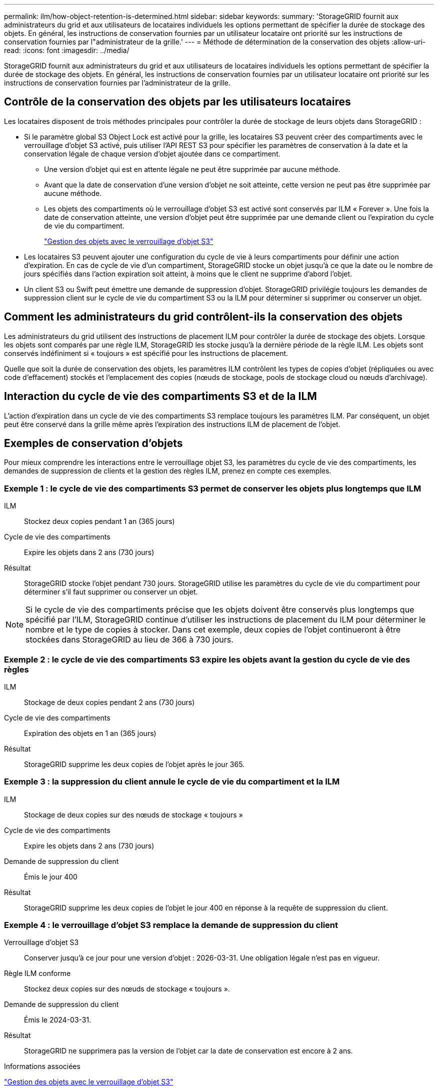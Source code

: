 ---
permalink: ilm/how-object-retention-is-determined.html 
sidebar: sidebar 
keywords:  
summary: 'StorageGRID fournit aux administrateurs du grid et aux utilisateurs de locataires individuels les options permettant de spécifier la durée de stockage des objets. En général, les instructions de conservation fournies par un utilisateur locataire ont priorité sur les instructions de conservation fournies par l"administrateur de la grille.' 
---
= Méthode de détermination de la conservation des objets
:allow-uri-read: 
:icons: font
:imagesdir: ../media/


[role="lead"]
StorageGRID fournit aux administrateurs du grid et aux utilisateurs de locataires individuels les options permettant de spécifier la durée de stockage des objets. En général, les instructions de conservation fournies par un utilisateur locataire ont priorité sur les instructions de conservation fournies par l'administrateur de la grille.



== Contrôle de la conservation des objets par les utilisateurs locataires

Les locataires disposent de trois méthodes principales pour contrôler la durée de stockage de leurs objets dans StorageGRID :

* Si le paramètre global S3 Object Lock est activé pour la grille, les locataires S3 peuvent créer des compartiments avec le verrouillage d'objet S3 activé, puis utiliser l'API REST S3 pour spécifier les paramètres de conservation à la date et la conservation légale de chaque version d'objet ajoutée dans ce compartiment.
+
** Une version d'objet qui est en attente légale ne peut être supprimée par aucune méthode.
** Avant que la date de conservation d'une version d'objet ne soit atteinte, cette version ne peut pas être supprimée par aucune méthode.
** Les objets des compartiments où le verrouillage d'objet S3 est activé sont conservés par ILM « Forever ». Une fois la date de conservation atteinte, une version d'objet peut être supprimée par une demande client ou l'expiration du cycle de vie du compartiment.
+
link:managing-objects-with-s3-object-lock.html["Gestion des objets avec le verrouillage d'objet S3"]



* Les locataires S3 peuvent ajouter une configuration du cycle de vie à leurs compartiments pour définir une action d'expiration. En cas de cycle de vie d'un compartiment, StorageGRID stocke un objet jusqu'à ce que la date ou le nombre de jours spécifiés dans l'action expiration soit atteint, à moins que le client ne supprime d'abord l'objet.
* Un client S3 ou Swift peut émettre une demande de suppression d'objet. StorageGRID privilégie toujours les demandes de suppression client sur le cycle de vie du compartiment S3 ou la ILM pour déterminer si supprimer ou conserver un objet.




== Comment les administrateurs du grid contrôlent-ils la conservation des objets

Les administrateurs du grid utilisent des instructions de placement ILM pour contrôler la durée de stockage des objets. Lorsque les objets sont comparés par une règle ILM, StorageGRID les stocke jusqu'à la dernière période de la règle ILM. Les objets sont conservés indéfiniment si « toujours » est spécifié pour les instructions de placement.

Quelle que soit la durée de conservation des objets, les paramètres ILM contrôlent les types de copies d'objet (répliquées ou avec code d'effacement) stockés et l'emplacement des copies (nœuds de stockage, pools de stockage cloud ou nœuds d'archivage).



== Interaction du cycle de vie des compartiments S3 et de la ILM

L'action d'expiration dans un cycle de vie des compartiments S3 remplace toujours les paramètres ILM. Par conséquent, un objet peut être conservé dans la grille même après l'expiration des instructions ILM de placement de l'objet.



== Exemples de conservation d'objets

Pour mieux comprendre les interactions entre le verrouillage objet S3, les paramètres du cycle de vie des compartiments, les demandes de suppression de clients et la gestion des règles ILM, prenez en compte ces exemples.



=== Exemple 1 : le cycle de vie des compartiments S3 permet de conserver les objets plus longtemps que ILM

ILM:: Stockez deux copies pendant 1 an (365 jours)
Cycle de vie des compartiments:: Expire les objets dans 2 ans (730 jours)
Résultat:: StorageGRID stocke l'objet pendant 730 jours. StorageGRID utilise les paramètres du cycle de vie du compartiment pour déterminer s'il faut supprimer ou conserver un objet.



NOTE: Si le cycle de vie des compartiments précise que les objets doivent être conservés plus longtemps que spécifié par l'ILM, StorageGRID continue d'utiliser les instructions de placement du ILM pour déterminer le nombre et le type de copies à stocker. Dans cet exemple, deux copies de l'objet continueront à être stockées dans StorageGRID au lieu de 366 à 730 jours.



=== Exemple 2 : le cycle de vie des compartiments S3 expire les objets avant la gestion du cycle de vie des règles

ILM:: Stockage de deux copies pendant 2 ans (730 jours)
Cycle de vie des compartiments:: Expiration des objets en 1 an (365 jours)
Résultat:: StorageGRID supprime les deux copies de l'objet après le jour 365.




=== Exemple 3 : la suppression du client annule le cycle de vie du compartiment et la ILM

ILM:: Stockage de deux copies sur des nœuds de stockage « toujours »
Cycle de vie des compartiments:: Expire les objets dans 2 ans (730 jours)
Demande de suppression du client:: Émis le jour 400
Résultat:: StorageGRID supprime les deux copies de l'objet le jour 400 en réponse à la requête de suppression du client.




=== Exemple 4 : le verrouillage d'objet S3 remplace la demande de suppression du client

Verrouillage d'objet S3:: Conserver jusqu'à ce jour pour une version d'objet : 2026-03-31. Une obligation légale n'est pas en vigueur.
Règle ILM conforme:: Stockez deux copies sur des nœuds de stockage « toujours ».
Demande de suppression du client:: Émis le 2024-03-31.
Résultat:: StorageGRID ne supprimera pas la version de l'objet car la date de conservation est encore à 2 ans.


.Informations associées
link:managing-objects-with-s3-object-lock.html["Gestion des objets avec le verrouillage d'objet S3"]

link:../s3/index.html["Utilisation de S3"]

link:what-ilm-placement-instructions-are.html["Instructions de placement de règles ILM"]
